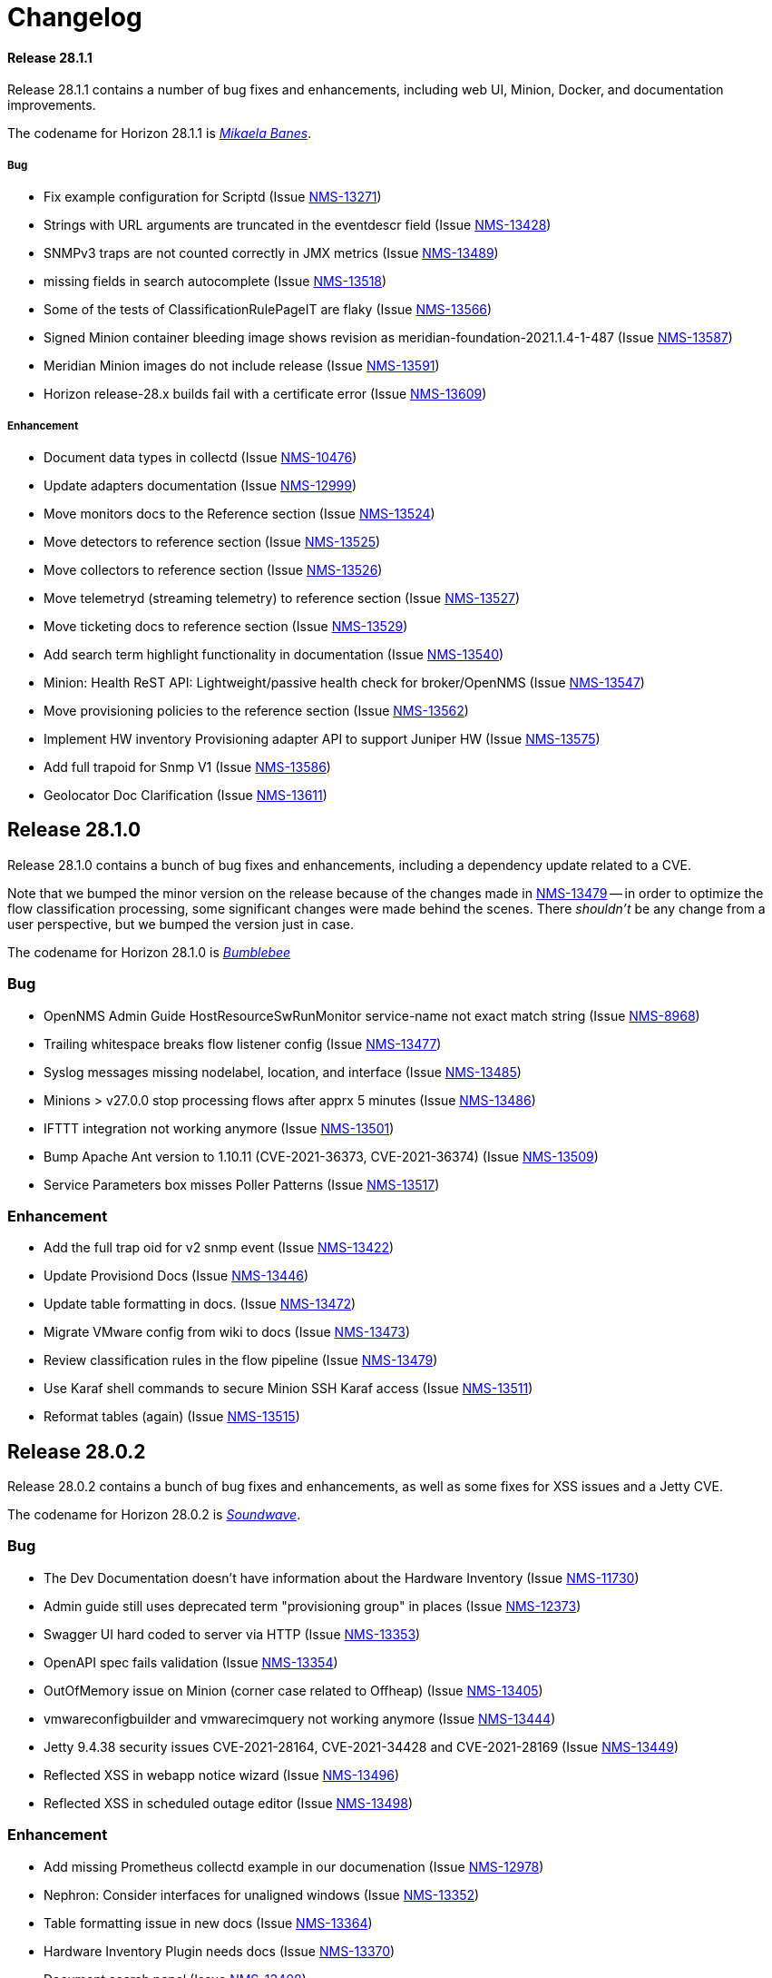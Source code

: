 [[release-28-changelog]]

= Changelog

[releasenotes-changelog-28.1.1]

==== Release 28.1.1

Release 28.1.1 contains a number of bug fixes and enhancements, including web UI,
Minion, Docker, and documentation improvements.

The codename for Horizon 28.1.1 is https://transformers.fandom.com/wiki/Mikaela_Banes[_Mikaela Banes_].

===== Bug

* Fix example configuration for Scriptd (Issue http://issues.opennms.org/browse/NMS-13271[NMS-13271])
* Strings with URL arguments are truncated in the eventdescr field (Issue http://issues.opennms.org/browse/NMS-13428[NMS-13428])
* SNMPv3 traps are not counted correctly in JMX metrics (Issue http://issues.opennms.org/browse/NMS-13489[NMS-13489])
* missing fields in search autocomplete (Issue http://issues.opennms.org/browse/NMS-13518[NMS-13518])
* Some of the tests of ClassificationRulePageIT are flaky (Issue http://issues.opennms.org/browse/NMS-13566[NMS-13566])
* Signed Minion container bleeding image shows revision as meridian-foundation-2021.1.4-1-487 (Issue http://issues.opennms.org/browse/NMS-13587[NMS-13587])
* Meridian Minion images do not include release (Issue http://issues.opennms.org/browse/NMS-13591[NMS-13591])
* Horizon release-28.x builds fail with a certificate error (Issue http://issues.opennms.org/browse/NMS-13609[NMS-13609])

===== Enhancement

* Document data types in collectd (Issue http://issues.opennms.org/browse/NMS-10476[NMS-10476])
* Update adapters documentation (Issue http://issues.opennms.org/browse/NMS-12999[NMS-12999])
* Move monitors docs to the Reference section (Issue http://issues.opennms.org/browse/NMS-13524[NMS-13524])
* Move detectors to reference section (Issue http://issues.opennms.org/browse/NMS-13525[NMS-13525])
* Move collectors to reference section (Issue http://issues.opennms.org/browse/NMS-13526[NMS-13526])
* Move telemetryd (streaming telemetry) to reference section (Issue http://issues.opennms.org/browse/NMS-13527[NMS-13527])
* Move ticketing docs to reference section (Issue http://issues.opennms.org/browse/NMS-13529[NMS-13529])
* Add search term highlight functionality in documentation (Issue http://issues.opennms.org/browse/NMS-13540[NMS-13540])
* Minion: Health ReST API: Lightweight/passive health check for broker/OpenNMS  (Issue http://issues.opennms.org/browse/NMS-13547[NMS-13547])
* Move provisioning policies to the reference section (Issue http://issues.opennms.org/browse/NMS-13562[NMS-13562])
* Implement HW inventory Provisioning adapter API to support Juniper HW  (Issue http://issues.opennms.org/browse/NMS-13575[NMS-13575])
* Add full trapoid for Snmp V1 (Issue http://issues.opennms.org/browse/NMS-13586[NMS-13586])
* Geolocator Doc Clarification (Issue http://issues.opennms.org/browse/NMS-13611[NMS-13611])


[[releasenotes-changelog-28.1.0]]

== Release 28.1.0

Release 28.1.0 contains a bunch of bug fixes and enhancements, including a dependency update
related to a CVE.

Note that we bumped the minor version on the release because of the changes made in
http://issues.opennms.org/browse/NMS-13479[NMS-13479] -- in order to optimize the flow classification
processing, some significant changes were made behind the scenes.  There _shouldn't_ be any change
from a user perspective, but we bumped the version just in case.

The codename for Horizon 28.1.0 is https://wikipedia.org/wiki/$$Bumblebee_(Transformers)$$[_Bumblebee_]

=== Bug

* OpenNMS Admin Guide HostResourceSwRunMonitor service-name not exact match string (Issue http://issues.opennms.org/browse/NMS-8968[NMS-8968])
* Trailing whitespace breaks flow listener config (Issue http://issues.opennms.org/browse/NMS-13477[NMS-13477])
* Syslog messages missing nodelabel, location, and interface (Issue http://issues.opennms.org/browse/NMS-13485[NMS-13485])
* Minions > v27.0.0 stop processing flows after apprx 5 minutes (Issue http://issues.opennms.org/browse/NMS-13486[NMS-13486])
* IFTTT integration not working anymore (Issue http://issues.opennms.org/browse/NMS-13501[NMS-13501])
* Bump Apache Ant version to 1.10.11 (CVE-2021-36373, CVE-2021-36374) (Issue http://issues.opennms.org/browse/NMS-13509[NMS-13509])
* Service Parameters box misses Poller Patterns (Issue http://issues.opennms.org/browse/NMS-13517[NMS-13517])

=== Enhancement

* Add the full trap oid for v2 snmp event (Issue http://issues.opennms.org/browse/NMS-13422[NMS-13422])
* Update Provisiond Docs (Issue http://issues.opennms.org/browse/NMS-13446[NMS-13446])
* Update table formatting in docs.  (Issue http://issues.opennms.org/browse/NMS-13472[NMS-13472])
* Migrate VMware config from wiki to docs (Issue http://issues.opennms.org/browse/NMS-13473[NMS-13473])
* Review classification rules in the flow pipeline (Issue http://issues.opennms.org/browse/NMS-13479[NMS-13479])
* Use Karaf shell commands to secure Minion SSH Karaf access (Issue http://issues.opennms.org/browse/NMS-13511[NMS-13511])
* Reformat tables (again) (Issue http://issues.opennms.org/browse/NMS-13515[NMS-13515])

[[releasenotes-changelog-28.0.2]]

== Release 28.0.2

Release 28.0.2 contains a bunch of bug fixes and enhancements, as well as some fixes for
XSS issues and a Jetty CVE.

The codename for Horizon 28.0.2 is https://wikipedia.org/wiki/$$Soundwave_(Transformers)$$[_Soundwave_].

=== Bug

* The Dev Documentation doesn't have information about the Hardware Inventory (Issue http://issues.opennms.org/browse/NMS-11730[NMS-11730])
* Admin guide still uses deprecated term "provisioning group" in places (Issue http://issues.opennms.org/browse/NMS-12373[NMS-12373])
* Swagger UI hard coded to server via HTTP (Issue http://issues.opennms.org/browse/NMS-13353[NMS-13353])
* OpenAPI spec fails validation (Issue http://issues.opennms.org/browse/NMS-13354[NMS-13354])
* OutOfMemory issue on Minion (corner case related to Offheap) (Issue http://issues.opennms.org/browse/NMS-13405[NMS-13405])
* vmwareconfigbuilder and vmwarecimquery not working anymore (Issue http://issues.opennms.org/browse/NMS-13444[NMS-13444])
* Jetty 9.4.38 security issues CVE-2021-28164, CVE-2021-34428 and CVE-2021-28169 (Issue http://issues.opennms.org/browse/NMS-13449[NMS-13449])
* Reflected XSS in webapp notice wizard (Issue http://issues.opennms.org/browse/NMS-13496[NMS-13496])
* Reflected XSS in scheduled outage editor (Issue http://issues.opennms.org/browse/NMS-13498[NMS-13498])

=== Enhancement

* Add missing Prometheus collectd example in our documenation (Issue http://issues.opennms.org/browse/NMS-12978[NMS-12978])
* Nephron: Consider interfaces for unaligned windows (Issue http://issues.opennms.org/browse/NMS-13352[NMS-13352])
* Table formatting issue in new docs (Issue http://issues.opennms.org/browse/NMS-13364[NMS-13364])
* Hardware Inventory Plugin needs docs (Issue http://issues.opennms.org/browse/NMS-13370[NMS-13370])
* Document search panel (Issue http://issues.opennms.org/browse/NMS-13408[NMS-13408])
* The PageSequenceMonitor keys host and virtual-host are confusing (Issue http://issues.opennms.org/browse/NMS-13412[NMS-13412])
* Only publish Docker images when system tests are green (Issue http://issues.opennms.org/browse/NMS-13433[NMS-13433])
* Doc typos - improper character escaping (Issue http://issues.opennms.org/browse/NMS-13448[NMS-13448])
* Update table formatting in collectors section of docs (Issue http://issues.opennms.org/browse/NMS-13456[NMS-13456])
* Optimize node cache refresh to be non-blocking to flow data (Issue http://issues.opennms.org/browse/NMS-13481[NMS-13481])

[[releasenotes-changelog-28.0.1]]
== Release 28.0.1

Release 28.0.1 contains a bunch of bug fixes and enhancements, plus a few security updates.

The codename for Horizon 28.0.1 is https://wikipedia.org/wiki/$$Optimus_Prime$$[_Optimus Prime_].

=== Bug

* SNMP collection failing for "interface label is null or blank" (Issue http://issues.opennms.org/browse/NMS-11764[NMS-11764])
* Typo in Graphs: "File Descritors" (Issue http://issues.opennms.org/browse/NMS-12876[NMS-12876])
* Problems in Helm documentation (Issue http://issues.opennms.org/browse/NMS-12900[NMS-12900])
* minion-config-schema.yml java agent example as a string (Issue http://issues.opennms.org/browse/NMS-13272[NMS-13272])
* Minion container v28.0.0 refuse to start (Issue http://issues.opennms.org/browse/NMS-13347[NMS-13347])
* Release notes display issues (Issue http://issues.opennms.org/browse/NMS-13351[NMS-13351])
* Default Debian instructions don't work on a minimal install (Issue http://issues.opennms.org/browse/NMS-13355[NMS-13355])
* CVE-2020-13956: Update commons-httpclient to 4.5.13 (Issue http://issues.opennms.org/browse/NMS-13360[NMS-13360])
* CVE-2017-5929: bump logback-classic version to latest (Issue http://issues.opennms.org/browse/NMS-13361[NMS-13361])
* Update images chapter in docs remove two chapters (Issue http://issues.opennms.org/browse/NMS-13371[NMS-13371])
* Package diffutils is missing in Docker image (Issue http://issues.opennms.org/browse/NMS-13429[NMS-13429])

=== Enhancement

* Add Node ID reference to noticeWizard (Issue http://issues.opennms.org/browse/NMS-11790[NMS-11790])
* Incorporate node related information to events and alarms topic in opennms-kafka-producer feature (Issue http://issues.opennms.org/browse/NMS-12778[NMS-12778])
* Create BSFDetector documenation (Issue http://issues.opennms.org/browse/NMS-13073[NMS-13073])
* Add operator instructions for graphInvalidated (Issue http://issues.opennms.org/browse/NMS-13173[NMS-13173])
* Nephron: add benchmark launcher (Issue http://issues.opennms.org/browse/NMS-13176[NMS-13176])
* Enhance Availability (RTC) data via REST with current service status (Issue http://issues.opennms.org/browse/NMS-13238[NMS-13238])
* PageSequenceMonitor not accepting metadata in <page/> element (Issue http://issues.opennms.org/browse/NMS-13257[NMS-13257])
* Expand PageSequenceMonitor Documentation (Issue http://issues.opennms.org/browse/NMS-13260[NMS-13260])
* Publish minion config schema (Issue http://issues.opennms.org/browse/NMS-13285[NMS-13285])
* Health-check: provide restful api to query health for different tags (Issue http://issues.opennms.org/browse/NMS-13312[NMS-13312])
* Check if Docker Content Trust and Docker Registry Proxies play together nicely (Issue http://issues.opennms.org/browse/NMS-13315[NMS-13315])
* Use DCT to secure the Minion image (Issue http://issues.opennms.org/browse/NMS-13318[NMS-13318])
* Provide OpenAPI doc to health-check REST API (Issue http://issues.opennms.org/browse/NMS-13319[NMS-13319])
* update WMI dependencies (Issue http://issues.opennms.org/browse/NMS-13320[NMS-13320])
* Add out-of-band monitoring content to main user documentation (Issue http://issues.opennms.org/browse/NMS-13330[NMS-13330])
* Create DnsDetector docs (Issue http://issues.opennms.org/browse/NMS-13338[NMS-13338])
* Create FtpDetector docs (Issue http://issues.opennms.org/browse/NMS-13339[NMS-13339])
* Create HostResourceSWRunDetector docs (Issue http://issues.opennms.org/browse/NMS-13340[NMS-13340])
* Documentation Typos (Issue http://issues.opennms.org/browse/NMS-13344[NMS-13344])
* Setup DCT keys for the OpenNMS and OpenNMS-Forge organizations (Issue http://issues.opennms.org/browse/NMS-13345[NMS-13345])
* Implement Kafka Consumer for events (protobuf) (Issue http://issues.opennms.org/browse/NMS-13362[NMS-13362])
* Add info icon with a tooltip for effective meta-data values (Issue http://issues.opennms.org/browse/NMS-13365[NMS-13365])
* Allow setting java heap minimum and maximum values in opennms.conf (Issue http://issues.opennms.org/browse/NMS-13367[NMS-13367])
* Add tags as query params to /health/probe  Rest API (Issue http://issues.opennms.org/browse/NMS-13369[NMS-13369])
* Add custom Meta-data in search results (Issue http://issues.opennms.org/browse/NMS-13378[NMS-13378])
* Misc documentation fixes (Issue http://issues.opennms.org/browse/NMS-13426[NMS-13426])


[[releasenotes-changelog-28.0.0]]

== Release 28.0.0

Release 28.0.0 is the first in the Horizon 28 series, introducing a requirement of Java 11,
enhancements to flow aggregation to support DSCP ToS/QoS, and more.

The codename for Horizon 28.0.0 is https://wikipedia.org/wiki/$$Jazz_(Transformers)$$[_Jazz_].

=== Bug

* Quick Search Typing anything but numbers in the Node list gets 404 (Issue http://issues.opennms.org/browse/NMS-8012[NMS-8012])
* "Search/Filter Resources" on "Resource Graphs" not functioning as expected (Issue http://issues.opennms.org/browse/NMS-11752[NMS-11752])
* Race condition on ALEC's config bundle after installation (Issue http://issues.opennms.org/browse/NMS-12766[NMS-12766])
* Race condition when enabling the Situations Feedback feature (Issue http://issues.opennms.org/browse/NMS-12767[NMS-12767])
* Add a warning when enabling forwarding metrics through the Kafka Producer (Issue http://issues.opennms.org/browse/NMS-13039[NMS-13039])
* Nephron: optimize aggregation calculation (Issue http://issues.opennms.org/browse/NMS-13100[NMS-13100])
* Setting Instance ID via minon-config.yaml doesn't work (Issue http://issues.opennms.org/browse/NMS-13101[NMS-13101])
* Shipped minion flow listener config does not create a working listener (Issue http://issues.opennms.org/browse/NMS-13110[NMS-13110])
* BouncyCastle breaks SSL support in OpenNMS (Issue http://issues.opennms.org/browse/NMS-13111[NMS-13111])
* Wrong UEI is picked when threshold alarms are generated (Issue http://issues.opennms.org/browse/NMS-13120[NMS-13120])
* IP interface link in Response Time graph page is broken (Issue http://issues.opennms.org/browse/NMS-13158[NMS-13158])
* Use perl from env (Issue http://issues.opennms.org/browse/NMS-13174[NMS-13174])
* The behavior of the Ticketing API differs from older versions. (Issue http://issues.opennms.org/browse/NMS-13189[NMS-13189])
* The %dpname% breaks the alarm life-cycle when having multiple minions per location (Issue http://issues.opennms.org/browse/NMS-13210[NMS-13210])
* Fix nephron/catheter build interaction (Issue http://issues.opennms.org/browse/NMS-13198[NMS-13198])
* System settings for Minion in custom.system.properties are ignored (Issue http://issues.opennms.org/browse/NMS-13222[NMS-13222])
* Change Jetty default settings to exclude vulnerable cipher suites, expose client-initiated renegotiation (Issue http://issues.opennms.org/browse/NMS-13227[NMS-13227])
* LLDP REST api miss local port info (Issue http://issues.opennms.org/browse/NMS-13258[NMS-13258])
* Notifications received despite Schedule Outage applies (Issue http://issues.opennms.org/browse/NMS-13266[NMS-13266])
* Mark OIA Implementation for Timeseries as experimental (Issue http://issues.opennms.org/browse/NMS-13281[NMS-13281])
* Favicon of OpenAPI page need to be updated  (Issue http://issues.opennms.org/browse/NMS-13292[NMS-13292])
* Validate query parameters in snmpInterfaces.jsp (Issue http://issues.opennms.org/browse/NMS-13308[NMS-13308])
* Validate name parameter in DestinationWizardServlet (Issue http://issues.opennms.org/browse/NMS-13309[NMS-13309])
* CLONE - DOC Branding: Icon in tab is still the old one (Issue http://issues.opennms.org/browse/NMS-13329[NMS-13329])
* Enumeration of DSCP values returns only 10 values (Issue http://issues.opennms.org/browse/NMS-13333[NMS-13333])

=== Enhancement

* Migrate OpenNMS core docs to Antora (Issue http://issues.opennms.org/browse/NMS-12497[NMS-12497])
* Overview chapter (Issue http://issues.opennms.org/browse/NMS-12670[NMS-12670])
* Raw Link Details via REST API (Issue http://issues.opennms.org/browse/NMS-12941[NMS-12941])
* Nephron: add additional aggregations to support QoS filtering in Helm (Issue http://issues.opennms.org/browse/NMS-12945[NMS-12945])
* Nephron: examine what additional compute and storage load is implied by the new QoS-based aggregations (Issue http://issues.opennms.org/browse/NMS-12946[NMS-12946])
* Elastic Flow Repository: modify ReST API to support queries including QoS (aggregated and raw queries) (Issue http://issues.opennms.org/browse/NMS-12947[NMS-12947])
* Upgrade Karaf to version 4.2.10 (Issue http://issues.opennms.org/browse/NMS-12977[NMS-12977])
* Add out of band management capabilities (Issue http://issues.opennms.org/browse/NMS-13072[NMS-13072])
* Create Win32ServiceDetector documentation (Issue http://issues.opennms.org/browse/NMS-13074[NMS-13074])
* Create WmiDetector documenation (Issue http://issues.opennms.org/browse/NMS-13075[NMS-13075])
* Create BgpSessionDetector documentation (Issue http://issues.opennms.org/browse/NMS-13076[NMS-13076])
* Nephron: Use discarding accumulation (Issue http://issues.opennms.org/browse/NMS-13085[NMS-13085])
* Optimize flow queries in case no DSCP or ECN filter exists (Issue http://issues.opennms.org/browse/NMS-13086[NMS-13086])
* Centralize the OpenNMS Configuration (Issue http://issues.opennms.org/browse/NMS-13089[NMS-13089])
* Build prototype of configuration  system for vacuumd config (Issue http://issues.opennms.org/browse/NMS-13090[NMS-13090])
* Enhancement to Topology ReST Endpoint (Issue http://issues.opennms.org/browse/NMS-13091[NMS-13091])
* Nephron: Add additional aggregations for backwards compatibilty and optimized access (Issue http://issues.opennms.org/browse/NMS-13099[NMS-13099])
* Enable Single topic by default for Kafka RPC (Issue http://issues.opennms.org/browse/NMS-13104[NMS-13104])
* Intergate support for OSGI into configuration system (Issue http://issues.opennms.org/browse/NMS-13122[NMS-13122])
* Nephron: Use unaligned windows for different exporters (Issue http://issues.opennms.org/browse/NMS-13131[NMS-13131])
* Nephron: derive aggregations for hosts and applications from the conversation aggregation (Issue http://issues.opennms.org/browse/NMS-13132[NMS-13132])
* Drift (ES): Upgrade to ES 7.10.2 (Issue http://issues.opennms.org/browse/NMS-13134[NMS-13134])
* Investigate using openAPI&Swagger to document v2 RESTful API (Issue http://issues.opennms.org/browse/NMS-13187[NMS-13187])
* Upgrade Karaf from 4.2.6 to 4.2.10 (Issue http://issues.opennms.org/browse/NMS-13193[NMS-13193])
* Compile OpenNMS with JDK11 (and remove support for JDK8) (Issue http://issues.opennms.org/browse/NMS-13197[NMS-13197])
* Nephron should support Kafka over TLS (Issue http://issues.opennms.org/browse/NMS-13203[NMS-13203])
* Add Antora Xref validation in Horizon/Meridian repository (Issue http://issues.opennms.org/browse/NMS-13209[NMS-13209])
* Flows: Fallback config for flow timeouts (Issue http://issues.opennms.org/browse/NMS-13215[NMS-13215])
* Upgrade Karaf to 4.2.11 (Issue http://issues.opennms.org/browse/NMS-13220[NMS-13220])
* Incorrect reference to org.opennms.netmgt.syslog.cfg (Issue http://issues.opennms.org/browse/NMS-13223[NMS-13223])
* Update Help page with doc links in the Web UI (Issue http://issues.opennms.org/browse/NMS-13225[NMS-13225])
* Admin Guide Newts Instructions Incomplete (Issue http://issues.opennms.org/browse/NMS-13242[NMS-13242])
* Minion - Meridian Installation Documents Incorrect (Issue http://issues.opennms.org/browse/NMS-13247[NMS-13247])
* Provide documentation for context-sensitive help in UI form (Issue http://issues.opennms.org/browse/NMS-13255[NMS-13255])
* Change Horizon to new brand icon and update navbar theme color (Issue http://issues.opennms.org/browse/NMS-13263[NMS-13263])
* Doc update for PrometheusCollector parameters (Issue http://issues.opennms.org/browse/NMS-13267[NMS-13267])
* Update Horizon log in page to the new design (Issue http://issues.opennms.org/browse/NMS-13270[NMS-13270])
* Minion: A programmatic means of obtaining health (alternate to 'opennms:health-check') (Issue http://issues.opennms.org/browse/NMS-13274[NMS-13274])
* PoC for Docker Content Trust (Issue http://issues.opennms.org/browse/NMS-13277[NMS-13277])
* Location aware Requisitions from DNS (Issue http://issues.opennms.org/browse/NMS-13278[NMS-13278])
* Support Rest API on Minion & Enable health-check REST feature  (Issue http://issues.opennms.org/browse/NMS-13311[NMS-13311])
* Update conventions for text formatting (Issue http://issues.opennms.org/browse/NMS-13336[NMS-13336])
